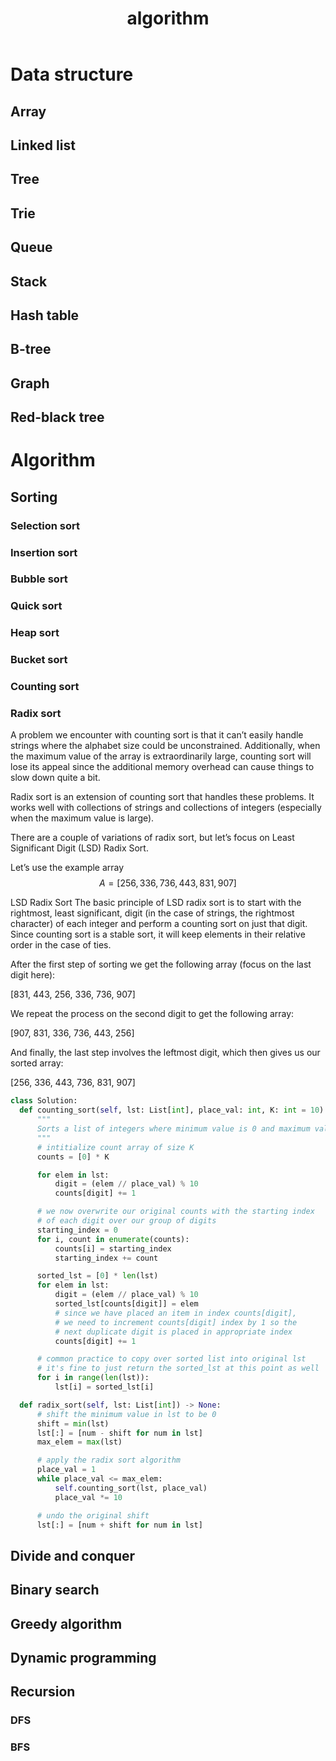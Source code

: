 :PROPERTIES:
:ID:       CF325547-5BA7-40AD-A9AF-6E430D63F044
:END:
#+title: algorithm
* Data structure
** Array
** Linked list
** Tree
** Trie
** Queue
** Stack
** Hash table
** B-tree
** Graph
** Red-black tree
* Algorithm
** Sorting
*** Selection sort
*** Insertion sort
*** Bubble sort
*** Quick sort
*** Heap sort
*** Bucket sort
*** Counting sort
*** Radix sort
A problem we encounter with counting sort is that it can’t easily handle strings where the alphabet size could be unconstrained.
Additionally, when the maximum value of the array is extraordinarily large, counting sort will lose its appeal since the additional memory overhead can cause things to slow down quite a bit.

Radix sort is an extension of counting sort that handles these problems. It works well with collections of strings and collections of integers (especially when the maximum value is large).

There are a couple of variations of radix sort, but let’s focus on Least Significant Digit (LSD) Radix Sort.

Let’s use the example array 
$$
A = [256, 336, 736, 443, 831, 907]
$$


LSD Radix Sort
The basic principle of LSD radix sort is to start with the rightmost, least significant, digit (in the case of strings, the rightmost character) of each integer and perform a counting sort on just that digit.
Since counting sort is a stable sort, it will keep elements in their relative order in the case of ties.

After the first step of sorting we get the following array (focus on the last digit here):

[831, 443, 256, 336, 736, 907]

We repeat the process on the second digit to get the following array:

[907, 831, 336, 736, 443, 256]

And finally, the last step involves the leftmost digit, which then gives us our sorted array:

[256, 336, 443, 736, 831, 907]

#+begin_src python
  class Solution:
    def counting_sort(self, lst: List[int], place_val: int, K: int = 10) -> None:
        """
        Sorts a list of integers where minimum value is 0 and maximum value is K
        """
        # intitialize count array of size K
        counts = [0] * K

        for elem in lst:
            digit = (elem // place_val) % 10
            counts[digit] += 1

        # we now overwrite our original counts with the starting index
        # of each digit over our group of digits
        starting_index = 0
        for i, count in enumerate(counts):
            counts[i] = starting_index
            starting_index += count

        sorted_lst = [0] * len(lst)
        for elem in lst:
            digit = (elem // place_val) % 10
            sorted_lst[counts[digit]] = elem
            # since we have placed an item in index counts[digit],
            # we need to increment counts[digit] index by 1 so the
            # next duplicate digit is placed in appropriate index
            counts[digit] += 1

        # common practice to copy over sorted list into original lst
        # it's fine to just return the sorted_lst at this point as well
        for i in range(len(lst)):
            lst[i] = sorted_lst[i]

    def radix_sort(self, lst: List[int]) -> None:
        # shift the minimum value in lst to be 0
        shift = min(lst)
        lst[:] = [num - shift for num in lst]
        max_elem = max(lst)

        # apply the radix sort algorithm
        place_val = 1
        while place_val <= max_elem:
            self.counting_sort(lst, place_val)
            place_val *= 10

        # undo the original shift
        lst[:] = [num + shift for num in lst]
#+end_src
** Divide and conquer
** Binary search
** Greedy algorithm
** Dynamic programming
** Recursion
*** DFS
*** BFS
